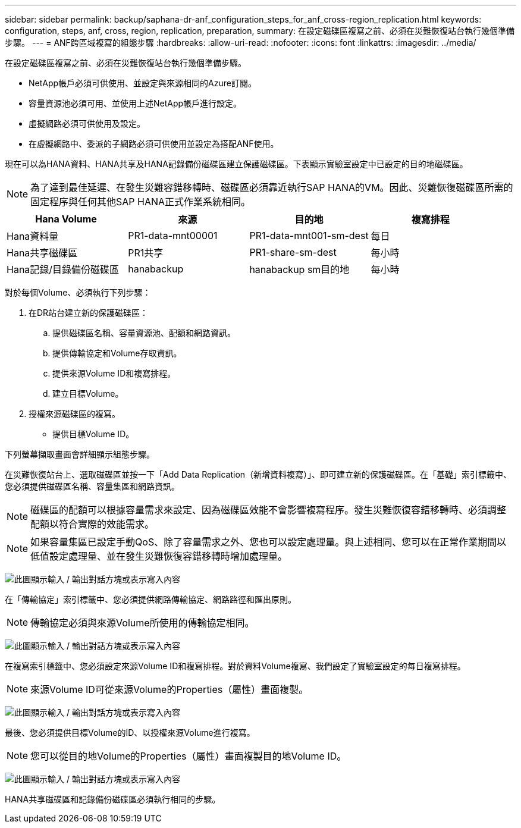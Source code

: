 ---
sidebar: sidebar 
permalink: backup/saphana-dr-anf_configuration_steps_for_anf_cross-region_replication.html 
keywords: configuration, steps, anf, cross, region, replication, preparation, 
summary: 在設定磁碟區複寫之前、必須在災難恢復站台執行幾個準備步驟。 
---
= ANF跨區域複寫的組態步驟
:hardbreaks:
:allow-uri-read: 
:nofooter: 
:icons: font
:linkattrs: 
:imagesdir: ../media/


[role="lead"]
在設定磁碟區複寫之前、必須在災難恢復站台執行幾個準備步驟。

* NetApp帳戶必須可供使用、並設定與來源相同的Azure訂閱。
* 容量資源池必須可用、並使用上述NetApp帳戶進行設定。
* 虛擬網路必須可供使用及設定。
* 在虛擬網路中、委派的子網路必須可供使用並設定為搭配ANF使用。


現在可以為HANA資料、HANA共享及HANA記錄備份磁碟區建立保護磁碟區。下表顯示實驗室設定中已設定的目的地磁碟區。


NOTE: 為了達到最佳延遲、在發生災難容錯移轉時、磁碟區必須靠近執行SAP HANA的VM。因此、災難恢復磁碟區所需的固定程序與任何其他SAP HANA正式作業系統相同。

|===
| Hana Volume | 來源 | 目的地 | 複寫排程 


| Hana資料量 | PR1-data-mnt00001 | PR1-data-mnt001-sm-dest | 每日 


| Hana共享磁碟區 | PR1共享 | PR1-share-sm-dest | 每小時 


| Hana記錄/目錄備份磁碟區 | hanabackup | hanabackup sm目的地 | 每小時 
|===
對於每個Volume、必須執行下列步驟：

. 在DR站台建立新的保護磁碟區：
+
.. 提供磁碟區名稱、容量資源池、配額和網路資訊。
.. 提供傳輸協定和Volume存取資訊。
.. 提供來源Volume ID和複寫排程。
.. 建立目標Volume。


. 授權來源磁碟區的複寫。
+
** 提供目標Volume ID。




下列螢幕擷取畫面會詳細顯示組態步驟。

在災難恢復站台上、選取磁碟區並按一下「Add Data Replication（新增資料複寫）」、即可建立新的保護磁碟區。在「基礎」索引標籤中、您必須提供磁碟區名稱、容量集區和網路資訊。


NOTE: 磁碟區的配額可以根據容量需求來設定、因為磁碟區效能不會影響複寫程序。發生災難恢復容錯移轉時、必須調整配額以符合實際的效能需求。


NOTE: 如果容量集區已設定手動QoS、除了容量需求之外、您也可以設定處理量。與上述相同、您可以在正常作業期間以低值設定處理量、並在發生災難恢復容錯移轉時增加處理量。

image:saphana-dr-anf_image10.png["此圖顯示輸入 / 輸出對話方塊或表示寫入內容"]

在「傳輸協定」索引標籤中、您必須提供網路傳輸協定、網路路徑和匯出原則。


NOTE: 傳輸協定必須與來源Volume所使用的傳輸協定相同。

image:saphana-dr-anf_image11.png["此圖顯示輸入 / 輸出對話方塊或表示寫入內容"]

在複寫索引標籤中、您必須設定來源Volume ID和複寫排程。對於資料Volume複寫、我們設定了實驗室設定的每日複寫排程。


NOTE: 來源Volume ID可從來源Volume的Properties（屬性）畫面複製。

image:saphana-dr-anf_image12.png["此圖顯示輸入 / 輸出對話方塊或表示寫入內容"]

最後、您必須提供目標Volume的ID、以授權來源Volume進行複寫。


NOTE: 您可以從目的地Volume的Properties（屬性）畫面複製目的地Volume ID。

image:saphana-dr-anf_image13.png["此圖顯示輸入 / 輸出對話方塊或表示寫入內容"]

HANA共享磁碟區和記錄備份磁碟區必須執行相同的步驟。
